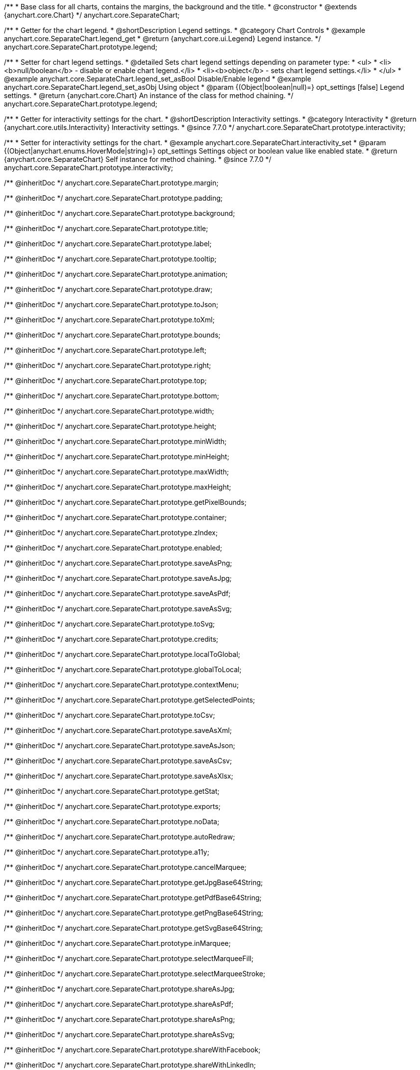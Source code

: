 /**
 * Base class for all charts, contains the margins, the background and the title.
 * @constructor
 * @extends {anychart.core.Chart}
 */
anychart.core.SeparateChart;


//----------------------------------------------------------------------------------------------------------------------
//
//  anychart.core.SeparateChart.prototype.legend
//
//----------------------------------------------------------------------------------------------------------------------

/**
 * Getter for the chart legend.
 * @shortDescription Legend settings.
 * @category Chart Controls
 * @example anychart.core.SeparateChart.legend_get
 * @return {anychart.core.ui.Legend} Legend instance.
 */
anychart.core.SeparateChart.prototype.legend;

/**
 * Setter for chart legend settings.
 * @detailed Sets chart legend settings depending on parameter type:
 * <ul>
 *   <li><b>null/boolean</b> - disable or enable chart legend.</li>
 *   <li><b>object</b> - sets chart legend settings.</li>
 * </ul>
 * @example anychart.core.SeparateChart.legend_set_asBool Disable/Enable legend
 * @example anychart.core.SeparateChart.legend_set_asObj Using object
 * @param {(Object|boolean|null)=} opt_settings [false] Legend settings.
 * @return {anychart.core.Chart} An instance of the class for method chaining.
 */
anychart.core.SeparateChart.prototype.legend;


//----------------------------------------------------------------------------------------------------------------------
//
//  anychart.core.SeparateChart.prototype.interactivity
//
//----------------------------------------------------------------------------------------------------------------------

/**
 * Getter for interactivity settings for the chart.
 * @shortDescription Interactivity settings.
 * @category Interactivity
 * @return {anychart.core.utils.Interactivity} Interactivity settings.
 * @since 7.7.0
 */
anychart.core.SeparateChart.prototype.interactivity;

/**
 * Setter for interactivity settings for the chart.
 * @example anychart.core.SeparateChart.interactivity_set
 * @param {(Object|anychart.enums.HoverMode|string)=} opt_settings Settings object or boolean value like enabled state.
 * @return {anychart.core.SeparateChart} Self instance for method chaining.
 * @since 7.7.0
 */
anychart.core.SeparateChart.prototype.interactivity;

/** @inheritDoc */
anychart.core.SeparateChart.prototype.margin;

/** @inheritDoc */
anychart.core.SeparateChart.prototype.padding;

/** @inheritDoc */
anychart.core.SeparateChart.prototype.background;

/** @inheritDoc */
anychart.core.SeparateChart.prototype.title;

/** @inheritDoc */
anychart.core.SeparateChart.prototype.label;

/** @inheritDoc */
anychart.core.SeparateChart.prototype.tooltip;

/** @inheritDoc */
anychart.core.SeparateChart.prototype.animation;

/** @inheritDoc */
anychart.core.SeparateChart.prototype.draw;

/** @inheritDoc */
anychart.core.SeparateChart.prototype.toJson;

/** @inheritDoc */
anychart.core.SeparateChart.prototype.toXml;

/** @inheritDoc */
anychart.core.SeparateChart.prototype.bounds;

/** @inheritDoc */
anychart.core.SeparateChart.prototype.left;

/** @inheritDoc */
anychart.core.SeparateChart.prototype.right;

/** @inheritDoc */
anychart.core.SeparateChart.prototype.top;

/** @inheritDoc */
anychart.core.SeparateChart.prototype.bottom;

/** @inheritDoc */
anychart.core.SeparateChart.prototype.width;

/** @inheritDoc */
anychart.core.SeparateChart.prototype.height;

/** @inheritDoc */
anychart.core.SeparateChart.prototype.minWidth;

/** @inheritDoc */
anychart.core.SeparateChart.prototype.minHeight;

/** @inheritDoc */
anychart.core.SeparateChart.prototype.maxWidth;

/** @inheritDoc */
anychart.core.SeparateChart.prototype.maxHeight;

/** @inheritDoc */
anychart.core.SeparateChart.prototype.getPixelBounds;

/** @inheritDoc */
anychart.core.SeparateChart.prototype.container;

/** @inheritDoc */
anychart.core.SeparateChart.prototype.zIndex;

/** @inheritDoc */
anychart.core.SeparateChart.prototype.enabled;

/** @inheritDoc */
anychart.core.SeparateChart.prototype.saveAsPng;

/** @inheritDoc */
anychart.core.SeparateChart.prototype.saveAsJpg;

/** @inheritDoc */
anychart.core.SeparateChart.prototype.saveAsPdf;

/** @inheritDoc */
anychart.core.SeparateChart.prototype.saveAsSvg;

/** @inheritDoc */
anychart.core.SeparateChart.prototype.toSvg;

/** @inheritDoc */
anychart.core.SeparateChart.prototype.credits;

/** @inheritDoc */
anychart.core.SeparateChart.prototype.localToGlobal;

/** @inheritDoc */
anychart.core.SeparateChart.prototype.globalToLocal;

/** @inheritDoc */
anychart.core.SeparateChart.prototype.contextMenu;

/** @inheritDoc */
anychart.core.SeparateChart.prototype.getSelectedPoints;

/** @inheritDoc */
anychart.core.SeparateChart.prototype.toCsv;

/** @inheritDoc */
anychart.core.SeparateChart.prototype.saveAsXml;

/** @inheritDoc */
anychart.core.SeparateChart.prototype.saveAsJson;

/** @inheritDoc */
anychart.core.SeparateChart.prototype.saveAsCsv;

/** @inheritDoc */
anychart.core.SeparateChart.prototype.saveAsXlsx;

/** @inheritDoc */
anychart.core.SeparateChart.prototype.getStat;

/** @inheritDoc */
anychart.core.SeparateChart.prototype.exports;

/** @inheritDoc */
anychart.core.SeparateChart.prototype.noData;

/** @inheritDoc */
anychart.core.SeparateChart.prototype.autoRedraw;

/** @inheritDoc */
anychart.core.SeparateChart.prototype.a11y;

/** @inheritDoc */
anychart.core.SeparateChart.prototype.cancelMarquee;

/** @inheritDoc */
anychart.core.SeparateChart.prototype.getJpgBase64String;

/** @inheritDoc */
anychart.core.SeparateChart.prototype.getPdfBase64String;

/** @inheritDoc */
anychart.core.SeparateChart.prototype.getPngBase64String;

/** @inheritDoc */
anychart.core.SeparateChart.prototype.getSvgBase64String;

/** @inheritDoc */
anychart.core.SeparateChart.prototype.inMarquee;

/** @inheritDoc */
anychart.core.SeparateChart.prototype.selectMarqueeFill;

/** @inheritDoc */
anychart.core.SeparateChart.prototype.selectMarqueeStroke;

/** @inheritDoc */
anychart.core.SeparateChart.prototype.shareAsJpg;

/** @inheritDoc */
anychart.core.SeparateChart.prototype.shareAsPdf;

/** @inheritDoc */
anychart.core.SeparateChart.prototype.shareAsPng;

/** @inheritDoc */
anychart.core.SeparateChart.prototype.shareAsSvg;

/** @inheritDoc */
anychart.core.SeparateChart.prototype.shareWithFacebook;

/** @inheritDoc */
anychart.core.SeparateChart.prototype.shareWithLinkedIn;

/** @inheritDoc */
anychart.core.SeparateChart.prototype.shareWithPinterest;

/** @inheritDoc */
anychart.core.SeparateChart.prototype.shareWithPinterest;

/** @inheritDoc */
anychart.core.SeparateChart.prototype.shareWithTwitter;

/** @inheritDoc */
anychart.core.SeparateChart.prototype.toA11yTable;

/** @inheritDoc */
anychart.core.SeparateChart.prototype.toHtmlTable;

/** @inheritDoc */
anychart.core.SeparateChart.prototype.fullScreen;

/** @inheritDoc */
anychart.core.SeparateChart.prototype.isFullScreenAvailable;

/** @inheritDoc */
anychart.core.SeparateChart.prototype.id;